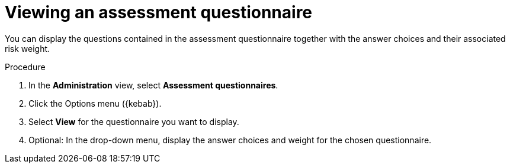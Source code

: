 // Module included in the following assemblies:
//
// * docs/web-console-guide/master.adoc


:_content-type: PROCEDURE
[id="mta-view-questionnaire_{context}"]
= Viewing an assessment questionnaire

You can display the questions contained in the assessment questionnaire together with the answer choices and their associated risk weight.

.Procedure

. In the *Administration* view, select *Assessment questionnaires*.
. Click the Options menu ({kebab}).
. Select *View* for the questionnaire you want to display.
. Optional: In the drop-down menu, display the answer choices and weight for the chosen questionnaire.

